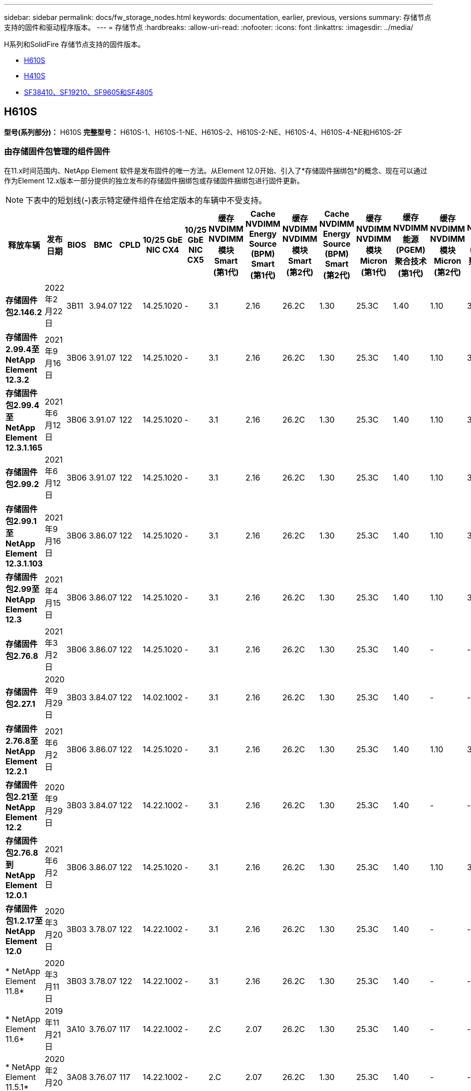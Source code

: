 ---
sidebar: sidebar 
permalink: docs/fw_storage_nodes.html 
keywords: documentation, earlier, previous, versions 
summary: 存储节点支持的固件和驱动程序版本。 
---
= 存储节点
:hardbreaks:
:allow-uri-read: 
:nofooter: 
:icons: font
:linkattrs: 
:imagesdir: ../media/


[role="lead"]
H系列和SolidFire 存储节点支持的固件版本。

* <<H610S>>
* <<H410S>>
* <<sf_nodes,SF38410、SF19210、SF9605和SF4805>>




== H610S

*型号(系列部分)：* H610S *完整型号：* H610S-1、H610S-1-NE、H610S-2、H610S-2-NE、H610S-4、H610S-4-NE和H610S-2F



=== 由存储固件包管理的组件固件

在11.x时间范围内、NetApp Element 软件是发布固件的唯一方法。从Element 12.0开始、引入了*存储固件捆绑包*的概念、现在可以通过作为Element 12.x版本一部分提供的独立发布的存储固件捆绑包或存储固件捆绑包进行固件更新。


NOTE: 下表中的短划线(*-*)表示特定硬件组件在给定版本的车辆中不受支持。

[cols="26*"]
|===
| 释放车辆 | 发布日期 | BIOS | BMC | CPLD | 10/25 GbE NIC CX4 | 10/25 GbE NIC CX5 | 缓存NVDIMM NVDIMM模块Smart (第1代) | Cache NVDIMM Energy Source (BPM) Smart (第1代) | 缓存NVDIMM NVDIMM模块Smart (第2代) | Cache NVDIMM Energy Source (BPM) Smart (第2代) | 缓存NVDIMM NVDIMM模块Micron (第1代) | 缓存NVDIMM能源(PGEM)聚合技术(第1代) | 缓存NVDIMM NVDIMM模块Micron (第2代) | 缓存NVDIMM能源(PGEM)聚合技术(第2代) | 缓存NVDIMM能源(PGEM)聚合技术(第3代) | 驱动器Samsung PM963 (SED) | 驱动器Samsung PM963 (N-SED) | 驱动器Samsung PM983 (SED) | 驱动器Samsung PM983 (N-SED) | 驱动器Kioxia CD5 (SED) | 驱动器Kioxia CD5 (N-SED) | 驱动器CD5 (FIPS) | 驱动器Samsung PM9A3 (SED) | 驱动器SKHynix PE8010 (SED) | 驱动器SKHynix PE8010 (N-SED) 


| *存储固件包2.146.2* | 2022年2月22日 | 3B11 | 3.94.07 | 122 | 14.25.1020 | - | 3.1 | 2.16 | 26.2C | 1.30 | 25.3C | 1.40 | 1.10 | 3.3 | 2.16 | CXV8202Q | CXV8501Q | EDA5602Q | EDA5900Q | 0109 | 0109 | 0108 | GDC5502Q | 11092A10 | 110B2A10 


| *存储固件2.99.4至NetApp Element 12.3.2* | 2021年9月16日 | 3B06 | 3.91.07 | 122 | 14.25.1020 | - | 3.1 | 2.16 | 26.2C | 1.30 | 25.3C | 1.40 | 1.10 | 3.1 | 2.16 | CXV8202Q | CXV8501Q | EDA5402Q | EDA5700Q | 0109 | 0109 | 0108 | - | - | - 


| *存储固件包2.99.4至NetApp Element 12.3.1.165* | 2021年6月12日 | 3B06 | 3.91.07 | 122 | 14.25.1020 | - | 3.1 | 2.16 | 26.2C | 1.30 | 25.3C | 1.40 | 1.10 | 3.1 | 2.16 | CXV8202Q | CXV8501Q | EDA5402Q | EDA5700Q | 0109 | 0109 | 0108 | - | - | - 


| *存储固件包2.99.2* | 2021年6月12日 | 3B06 | 3.91.07 | 122 | 14.25.1020 | - | 3.1 | 2.16 | 26.2C | 1.30 | 25.3C | 1.40 | 1.10 | 3.1 | 2.16 | CXV8202Q | CXV8501Q | EDA5402Q | EDA5700Q | 0109 | 0109 | 0108 | - | - | - 


| *存储固件包2.99.1至NetApp Element 12.3.1.103* | 2021年9月16日 | 3B06 | 3.86.07 | 122 | 14.25.1020 | - | 3.1 | 2.16 | 26.2C | 1.30 | 25.3C | 1.40 | 1.10 | 3.1 | 2.16 | CXV8202Q | CXV8501Q | EDA5402Q | EDA5700Q | 0109 | 0109 | 0108 | - | - | - 


| *存储固件包2.99至NetApp Element 12.3* | 2021年4月15日 | 3B06 | 3.86.07 | 122 | 14.25.1020 | - | 3.1 | 2.16 | 26.2C | 1.30 | 25.3C | 1.40 | 1.10 | 3.1 | 2.16 | CXV8202Q | CXV8501Q | EDA5402Q | EDA5700Q | 0109 | 0109 | 0108 | - | - | - 


| *存储固件包2.76.8* | 2021年3月2日 | 3B06 | 3.86.07 | 122 | 14.25.1020 | - | 3.1 | 2.16 | 26.2C | 1.30 | 25.3C | 1.40 | - | - | - | CXV8202Q | CXV8501Q | EDA5402Q | EDA5700Q | 0109 | 0109 | 0108 | - | - | - 


| *存储固件包2.27.1* | 2020年9月29日 | 3B03 | 3.84.07 | 122 | 14.02.1002 | - | 3.1 | 2.16 | 26.2C | 1.30 | 25.3C | 1.40 | - | - | - | CXV8202Q | CXV8501Q | EDA5302Q | EDA5600Q | 0108 | 0108 | 0108 | - | - | - 


| *存储固件2.76.8至NetApp Element 12.2.1* | 2021年6月2日 | 3B06 | 3.86.07 | 122 | 14.25.1020 | - | 3.1 | 2.16 | 26.2C | 1.30 | 25.3C | 1.40 | 1.10 | 3.1 | 2.16 | CXV8202Q | CXV8501Q | EDA5402Q | EDA5700Q | 0109 | 0109 | 0108 | - | - | - 


| *存储固件包2.21至NetApp Element 12.2* | 2020年9月29日 | 3B03 | 3.84.07 | 122 | 14.22.1002 | - | 3.1 | 2.16 | 26.2C | 1.30 | 25.3C | 1.40 | - | - | - | CXV8202Q | CXV8501Q | EDA5302Q | EDA5600Q | 0108 | 0108 | 0108 | - | - | - 


| *存储固件包2.76.8到NetApp Element 12.0.1* | 2021年6月2日 | 3B06 | 3.86.07 | 122 | 14.25.1020 | - | 3.1 | 2.16 | 26.2C | 1.30 | 25.3C | 1.40 | 1.10 | 3.1 | 2.16 | CXV8202Q | CXV8501Q | EDA5402Q | EDA5700Q | 0109 | 0109 | 0108 | - | - | - 


| *存储固件包1.2.17至NetApp Element 12.0* | 2020年3月20日 | 3B03 | 3.78.07 | 122 | 14.22.1002 | - | 3.1 | 2.16 | 26.2C | 1.30 | 25.3C | 1.40 | - | - | - | CXV8202Q | CXV8501Q | EDA5202Q | EDA5200Q | 0108 | 0108 | 0108 | - | - | - 


| * NetApp Element 11.8* | 2020年3月11日 | 3B03 | 3.78.07 | 122 | 14.22.1002 | - | 3.1 | 2.16 | 26.2C | 1.30 | 25.3C | 1.40 | - | - | - | CXV8202Q | CXV8501Q | EDA5202Q | EDA5200Q | 0108 | 0108 | 0107 | - | - | - 


| * NetApp Element 11.6* | 2019年11月21日 | 3A10 | 3.76.07 | 117 | 14.22.1002 | - | 2.C | 2.07 | 26.2C | 1.30 | 25.3C | 1.40 | - | - | - | CXV8202Q | CXV8501Q | EDA5202Q | EDA5200Q | 0108 | 0108 | 0107 | - | - | - 


| * NetApp Element 11.5.1* | 2020年2月20日 | 3A08 | 3.76.07 | 117 | 14.22.1002 | - | 2.C | 2.07 | 26.2C | 1.30 | 25.3C | 1.40 | - | - | - | CXV8202Q | CXV8501Q | EDA5202Q | EDA5200Q | 0108 | 0108 | 0107 | - | - | - 


| * NetApp Element 11.5* | 2019年9月26日 | 3A08 | 3.76.07 | 117 | 14.22.1002 | - | 2.C | 2.07 | 26.2C | 1.30 | - | - | - | - | - | CXV8202Q | CXV8501Q | EDA5202Q | EDA5200Q | - | - | 0107 | - | - | - 


| * NetApp Element 11.3.2* | 2020年2月19日 | 3A08 | 3.76.07 | 117 | 14.22.1002 | - | 2.C | 2.07 | 26.2C | 1.30 | 25.3C | 1.40 | - | - | - | CXV8202Q | CXV8501Q | EDA5202Q | EDA5200Q | 0108 | 0108 | - | - | - | - 


| * NetApp Element 11.3.1* | 2019年8月19日 | 3A08 | 3.76.07 | 117 | 14.22.1002 | - | 2.C | 2.07 | 26.2C | 1.30 | - | - | - | - | - | CXV8202Q | CXV8501Q | EDA5202Q | EDA5200Q | - | - | - | - | - | - 


| * NetApp Element 11.1.1* | 2020年2月19日 | 3A06 | 3.70.07 | 117 | 14.22.1002 | - | 2.C | 2.07 | 26.2C | 1.30 | 25.3C | 1.40 | - | - | - | CXV8202Q | CXV8501Q | EDA5202Q | EDA5200Q | 0108 | 0108 | - | - | - | - 


| * NetApp Element 11.1* | 2019年4月25日 | 3A06 | 3.70.07 | 117 | 14.22.1002 | - | 2.C | 2.07 | 26.2C | 1.30 | - | - | - | - | - | CXV8202Q | CXV8501Q | EDA5202Q | EDA5200Q | - | - | - | - | - | - 


| * NetApp Element 11.0.2* | 2020年2月19日 | 3A06 | 3.70.07 | 117 | 14.22.1002 | - | 2.C | 2.07 | 26.2C | 1.30 | 25.3C | 1.40 | - | - | - | CXV8202Q | CXV8501Q | EDA5202Q | EDA5200Q | 0108 | 0108 | - | - | - | - 


| * NetApp Element 11* | 2018年11月29日 | 3A06 | 3.70.07 | 117 | 14.22.1002 | - | 2.C | 2.07 | 26.2C | 1.30 | - | - | - | - | - | CXV8202Q | CXV8501Q | EDA5202Q | EDA5200Q | - | - | - | - | - | - 
|===


=== 组件固件不受存储固件包管理

以下固件不受存储固件包管理：

[cols="2*"]
|===
| 组件 | 当前版本 


| 1/10 GbE NIC | 3.2d 0x80000b4b. 


| 启动设备 | M161225i 
|===


== H410S

*型号(系列部分)：* H410S *完整型号：* H410S-0、H410S-1、H410S-1-NE和H410S-2



=== 由存储固件包管理的组件固件

由存储固件包管理的组件固件。

[cols="12*"]
|===
| 释放车辆 | 发布日期 | BIOS | BMC | 10/25 GbE NIC SMCI Mellanox | 缓存NVDIMM RMS200 | 缓存NVDIMM RMS300 | 驱动器Samsung PM863 (SED) | 驱动器Samsung PM863 (N-SED) | 驱动器Toshiba hak-4 (SED) | 驱动器Toshiba hak-4 (N-SED) | 驱动器Samsung PM883 (SED) 


| *存储固件包2.99至NetApp Element 12.3* | 2021年4月15日 | NA2.1 | 6.84.00 | 14.25.1020 | ae3b8cc | 7d8422bc | GXT5404Q | GXT5103Q | 8ENP7101 | 8ENP6101 | HXT7904Q 


| *存储固件2.76.8至NetApp Element 12.2.1* | 2021年6月2日 | NA2.1 | 6.84.00 | 14.25.1020 | ae3b8cc | 7d8422bc | GXT5404Q | GXT5103Q | 8ENP7101 | 8ENP6101 | HXT7904Q 


| *存储固件包1.2.17至NetApp Element 12.0* | 2020年3月20日 | NA2.1 | 3.25 | 14.21.1000 | ae3b8cc | 7d8422bc | GXT5404Q | GXT5103Q | 8ENP7101 | 8ENP6101 | HXT7904Q 


| * NetApp Element 11.8.2* | 2022年2月22日 | NA2.1 | 3.25 | 14.21.1000 | ae3b8cc | 7d8422bc | GXT5404Q | GXT5103Q | 8ENP7101 | 8ENP6101 | HXT7904Q 


| * NetApp Element 11.8.1* | 2021年6月2日 | NA2.1 | 3.25 | 14.21.1000 | ae3b8cc | 7d8422bc | GXT5404Q | GXT5103Q | 8ENP7101 | 8ENP6101 | HXT7904Q 


| * NetApp Element 11.8* | 2020年3月11日 | NA2.1 | 3.25 | 14.21.1000 | ae3b8cc | 7d8422bc | GXT5404Q | GXT5103Q | 8ENP7101 | 8ENP6101 | HXT7904Q 


| * NetApp Element 11.6* | 2019年11月21日 | NA2.1 | 3.25 | 14.21.1000 | ae3b8cc | 7d8422bc | GXT5404Q | GXT5103Q | 8ENP7101 | 8ENP6101 | HXT7904Q 


| * NetApp Element 11.5.1* | 2020年2月19日 | NA2.1 | 3.25 | 14.21.1000 | ae3b8cc | 7d8422bc | GXT5404Q | GXT5103Q | 8ENP7101 | 8ENP6101 | HXT7904Q 


| * NetApp Element 11.5* | 2019年9月26日 | NA2.1 | 3.25 | 14.21.1000 | ae3b8cc | 7d8422bc | GXT5404Q | GXT5103Q | 8ENP7101 | 8ENP6101 | HXT7904Q 


| * NetApp Element 11.3.2* | 2020年2月19日 | NA2.1 | 3.25 | 14.21.1000 | ae3b8cc | 7d8422bc | GXT5404Q | GXT5103Q | 8ENP7101 | 8ENP6101 | HXT7904Q 


| * NetApp Element 11.3.1* | 2019年8月19日 | NA2.1 | 3.25 | 14.21.1000 | ae3b8cc | 7d8422bc | GXT5404Q | GXT5103Q | 8ENP7101 | 8ENP6101 | HXT7904Q 


| * NetApp Element 11.1.1* | 2020年2月19日 | NA2.1 | 3.25 | 14.17.2020 | ae3b8cc | 7d8422bc | GXT5404Q | GXT5103Q | 8ENP7101 | 8ENP6101 | HXT7904Q 


| * NetApp Element 11.1* | 2019年4月25日 | NA2.1 | 3.25 | 14.17.2020 | ae3b8cc | 7d8422bc | GXT5404Q | GXT5103Q | 8ENP7101 | 8ENP6101 | HXT7904Q 


| * NetApp Element 11.0.2* | 2020年2月19日 | NA2.1 | 3.25 | 14.17.2020 | ae3b8cc | 7d8422bc | GXT5404Q | GXT5103Q | 8ENP7101 | 8ENP6101 | HXT7904Q 


| * NetApp Element 11.0* | 2018年11月29日 | NA2.1 | 3.25 | 14.17.2020 | ae3b8cc | - | GXT5404Q | GXT5103Q | 8ENP7101 | 8ENP6101 | HXT7904Q 
|===


=== 组件固件不受存储固件包管理

以下固件不受存储固件包管理：

[cols="2*"]
|===
| 组件 | 当前版本 


| CPLD | 01.A1.06 


| SAS 适配器 | 16.00.01.00 


| 微控制器单元(微控制器单元)( | 1.18 


| SIOM 1/10 GbE NIC | 1.93 


| 电源 | 1.3 


| 启动设备SSDSCKJB240G7 | N2010121 


| 启动设备MTFDDAV240TCB1AR | DOMU037 
|===


== 【SF节点】SF38410、SF19210、SF9605和SF4805

*完整型号：* SF38410、SF19210、SF9605和SF4805



=== 由存储固件包管理的组件固件

在11.x时间范围内、NetApp Element 软件是发布固件的唯一方法。从Element 12.0开始、引入了*存储固件捆绑包*的概念、现在可以通过作为Element 12.x版本一部分提供的独立发布的存储固件捆绑包或存储固件捆绑包进行固件更新。


NOTE: 下表中的短划线(*-*)表示特定硬件组件在给定版本的车辆中不受支持。

[cols="10*"]
|===
| 释放车辆 | 发布日期 | NIC | 缓存NVDIMM RMS200 (RMS200) | 缓存NVDIMM RMS200 (RMS300) | 驱动器Samsung PM863 (SED) | 驱动器Samsung PM863 (N-SED) | 驱动器Toshiba hak-4 (SED) | 驱动器Toshiba hak-4 (N-SED) | 驱动器Samsung PM883 (SED) 


| *存储固件包2.146.2* | 2022年2月22日 | 7.10.18 | ae3b8cc | 7d8422bc | GXT5404Q | GXT5103Q | 8ENP7101 | 8ENP6101 | HXT7A04Q 


| *存储固件2.99.4至NetApp Element 12.3.2* | 2021年9月16日 | 7.10.18 | ae3b8cc | 7d8422bc | GXT5404Q | GXT5103Q | 8ENP7101 | 8ENP6101 | HXT7904Q 


| *存储固件包2.99.4至NetApp Element 12.3.1.165* | 2021年6月12日 | 7.10.18 | ae3b8cc | 7d8422bc | GXT5404Q | GXT5103Q | 8ENP7101 | 8ENP6101 | HXT7904Q 


| *存储固件包2.99.2* | 2021年3月8日 | 7.10.18 | ae3b8cc | 7d8422bc | GXT5404Q | GXT5103Q | 8ENP7101 | 8ENP6101 | HXT7904Q 


| *存储固件包2.99.1至NetApp Element 12.3.1.103* | 2021年9月16日 | 7.10.18 | ae3b8cc | 7d8422bc | GXT5404Q | GXT5103Q | 8ENP7101 | 8ENP6101 | HXT7904Q 


| *存储固件包2.99至NetApp Element 12.3* | 2021年4月15日 | 7.10.18 | ae3b8cc | 7d8422bc | GXT5404Q | GXT5103Q | 8ENP7101 | 8ENP6101 | HXT7904Q 


| *存储固件包2.76.8* | 2021年3月2日 | 7.10.18 | ae3b8cc | 7d8422bc | GXT5404Q | GXT5103Q | 8ENP7101 | 8ENP6101 | HXT7904Q 


| *存储固件包2.27.1* | 2020年9月29日 | 7.10.18 | ae3b8cc | 7d8422bc | GXT5404Q | GXT5103Q | 8ENP7101 | 8ENP6101 | HXT7104Q 


| *存储固件2.76.8至NetApp Element 12.2.1* | 2021年6月2日 | 7.10.18 | ae3b8cc | 7d8422bc | GXT5404Q | GXT5103Q | 8ENP7101 | 8ENP6101 | HXT7904Q 


| *存储固件包2.21至NetApp Element 12.2* | 2020年9月29日 | 7.10.18 | ae3b8cc | 7d8422bc | GXT5404Q | GXT5103Q | 8ENP7101 | 8ENP6101 | HXT7104Q 


| *存储固件包2.76.8到NetApp Element 12.0.1* | 2021年6月2日 | 7.10.18 | ae3b8cc | 7d8422bc | GXT5404Q | GXT5103Q | 8ENP7101 | 8ENP6101 | HXT7904Q 


| *存储固件包1.2.17至NetApp Element 12.0* | 2020年3月20日 | 7.10.18 | ae3b8cc | 7d8422bc | GXT5404Q | GXT5103Q | 8ENP7101 | 8ENP6101 | HXT7104Q 


| * NetApp Element 11.8.2* | 2022年2月22日 | 7.10.18 | ae3b8cc | 7d8422bc | GXT5404Q | GXT5103Q | 8ENP7101 | 8ENP6101 | HXT7104Q 


| * NetApp Element 11.8.1* | 2021年6月2日 | 7.10.18 | ae3b8cc | 7d8422bc | GXT5404Q | GXT5103Q | 8ENP7101 | 8ENP6101 | HXT7104Q 


| * NetApp Element 11.8* | 2020年3月11日 | 7.10.18 | ae3b8cc | 7d8422bc | GXT5404Q | GXT5103Q | 8ENP7101 | 8ENP6101 | HXT7104Q 


| * NetApp Element 11.6* | 2019年11月21日 | 7.10.18 | ae3b8cc | 7d8422bc | GXT5404Q | GXT5103Q | 8ENP7101 | 8ENP6101 | HXT7104Q 


| * NetApp Element 11.5.1* | 2020年2月19日 | 7.10.18 | ae3b8cc | 7d8422bc | GXT5404Q | GXT5103Q | 8ENP7101 | 8ENP6101 | HXT7104Q 


| * NetApp Element 11.5* | 2019年9月26日 | 7.10.18 | ae3b8cc | 7d8422bc | GXT5404Q | GXT5103Q | 8ENP7101 | 8ENP6101 | HXT7104Q 


| * NetApp Element 11.3.2* | 2020年2月19日 | 7.10.18 | ae3b8cc | 7d8422bc | GXT5404Q | GXT5103Q | 8ENP7101 | 8ENP6101 | HXT7104Q 


| * NetApp Element 11.3.1* | 2019年8月19日 | 7.10.18 | ae3b8cc | 7d8422bc | GXT5404Q | GXT5103Q | 8ENP7101 | 8ENP6101 | HXT7104Q 


| * NetApp Element 11.1.1* | 2020年2月19日 | 7.10.18 | ae3b8cc | 7d8422bc | GXT5404Q | GXT5103Q | 8ENP7101 | 8ENP6101 | HXT7104Q 


| * NetApp Element 11.1* | 2019年4月25日 | 7.10.18 | ae3b8cc | 7d8422bc | GXT5404Q | GXT5103Q | 8ENP7101 | 8ENP6101 | HXT7104Q 


| * NetApp Element 11.0.2* | 2020年2月19日 | 7.10.18 | ae3b8cc | 7d8422bc | GXT5404Q | GXT5103Q | 8ENP7101 | 8ENP6101 | HXT7104Q 


| * NetApp Element 11* | 2018年11月29日 | 7.10.18 | ae3b8cc | - | GXT5404Q | GXT5103Q | 8ENP7101 | 8ENP6101 | HXT7104Q 
|===


=== 组件固件不受存储固件包管理

以下固件不受存储固件包管理：

[cols="2*"]
|===
| 组件 | 当前版本 


| BIOS | 2.8.0 


| iDRAC | 2.75.75.75 


| 身份模块 | N41WC 1.02 


| SAS 适配器 | 16.00.01.00 


| 电源 | 1.3 


| 启动设备 | M161225i 
|===